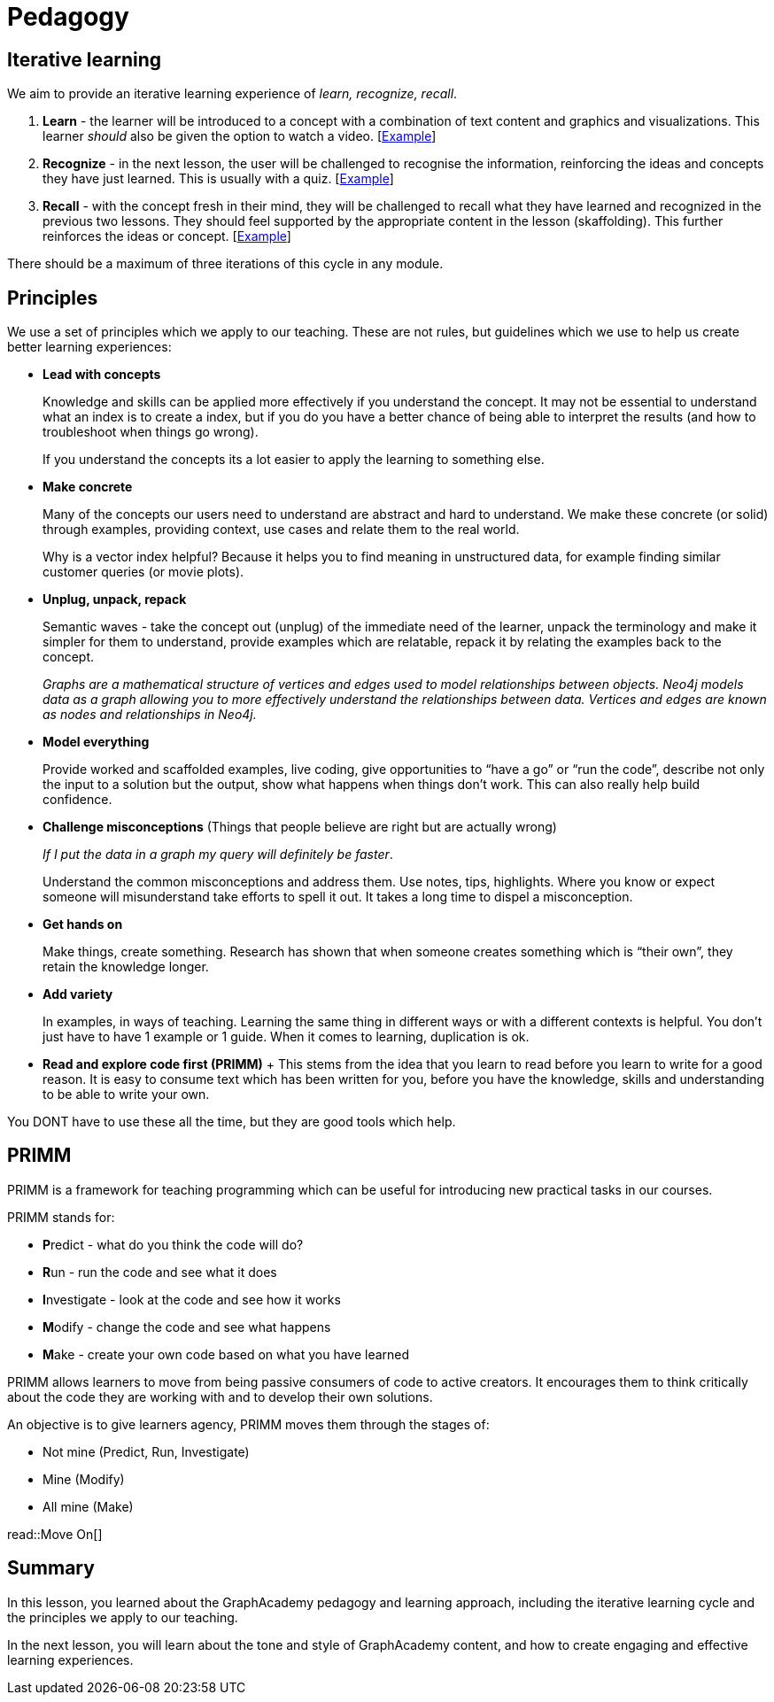 = Pedagogy
:type: lesson
:order: 2

== Iterative learning

We aim to provide an iterative learning experience of _learn, recognize, recall_.

1. **Learn** - the learner will be introduced to a concept with a combination of text content and graphics and visualizations.  This learner _should_ also be given the option to watch a video. [link:#[Example^]]

2. **Recognize** - in the next lesson, the user will be challenged to recognise the information, reinforcing the ideas and concepts they have just learned.  This is usually with a quiz.  [link:#[Example^]]

3. **Recall** - with the concept fresh in their mind, they will be challenged to recall what they have learned and recognized in the previous two lessons.  They should feel supported by the appropriate content in the lesson (skaffolding).  This further reinforces the ideas or concept.  [link:#[Example^]]

There should be a maximum of three iterations of this cycle in any module.


== Principles 

We use a set of principles which we apply to our teaching. These are not rules, but guidelines which we use to help us create better learning experiences:

* *Lead with concepts*
+ 
Knowledge and skills can be applied more effectively if you understand the concept. It may not be essential to understand what an index is to create a index, but if you do you have a better chance of being able to interpret the results (and how to troubleshoot when things go wrong). 
+
If you understand the concepts its a lot easier to apply the learning to something else.
* *Make concrete*
+ 
Many of the concepts our users need to understand are abstract and hard to understand. We make these concrete (or solid) through examples, providing context, use cases and relate them to the real world. 
+
Why is a vector index helpful? Because it helps you to find meaning in unstructured data, for example finding similar customer queries (or movie plots).
* *Unplug, unpack, repack*
+
Semantic waves - take the concept out (unplug) of the immediate need of the learner, unpack the terminology and make it simpler for them to understand, provide examples which are relatable, repack it by relating the examples back to the concept. 
+
_Graphs are a mathematical structure of vertices and edges used to model relationships between objects. Neo4j models data as a graph allowing you to more effectively understand the relationships between data. Vertices and edges are known as nodes and relationships in Neo4j._
* *Model everything*
+ 
Provide worked and scaffolded examples, live coding, give opportunities to “have a go” or “run the code”, describe not only the input to a solution but the output, show what happens when things don't work. This can also really help build confidence.
* *Challenge misconceptions* (Things that people believe are right but are actually wrong)
+ 
_If I put the data in a graph my query will definitely be faster_. 
+
Understand the common misconceptions and address them. Use notes, tips, highlights. Where you know or expect someone will misunderstand take efforts to spell it out. It takes a long time to dispel a misconception.
* *Get hands on*
+ 
Make things, create something. Research has shown that when someone creates something which is “their own”, they retain the knowledge longer.
* *Add variety*
+
In examples, in ways of teaching. Learning the same thing in different ways or with a different contexts is helpful. You don't just have to have 1 example or 1 guide. When it comes to learning, duplication is ok.
* *Read and explore code first (PRIMM)*
+ This stems from the idea that you learn to read before you learn to write for a good reason. It is easy to consume text which has been written for you, before you have the knowledge, skills and understanding to be able to write your own.

You DONT have to use these all the time, but they are good tools which help.



== PRIMM

PRIMM is a framework for teaching programming which can be useful for introducing new practical tasks in our courses. 

PRIMM stands for:

* **P**redict - what do you think the code will do?
* **R**un - run the code and see what it does
* **I**nvestigate - look at the code and see how it works
* **M**odify - change the code and see what happens
* **M**ake - create your own code based on what you have learned

PRIMM allows learners to move from being passive consumers of code to active creators. It encourages them to think critically about the code they are working with and to develop their own solutions.

An objective is to give learners agency, PRIMM moves them through the stages of:

- Not mine (Predict, Run, Investigate)
- Mine (Modify)
- All mine (Make)

read::Move On[]

[.summary]
== Summary

In this lesson, you learned about the GraphAcademy pedagogy and learning approach, including the iterative learning cycle and the principles we apply to our teaching.

In the next lesson, you will learn about the tone and style of GraphAcademy content, and how to create engaging and effective learning experiences.